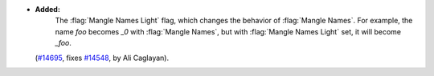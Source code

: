 - **Added:**
    The :flag:`Mangle Names Light` flag, which changes the behavior of
    :flag:`Mangle Names`. For example, the name `foo` becomes `_0` with
    :flag:`Mangle Names`, but with :flag:`Mangle Names Light` set, it will
    become `_foo`.
  (`#14695 <https://github.com/coq/coq/pull/14695>`_,
  fixes `#14548 <https://github.com/coq/coq/issues/14548>`_,
  by Ali Caglayan).
